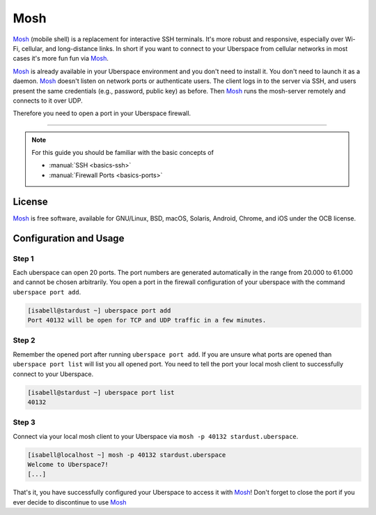.. highlight:: console

.. author:: Daniel Hannaske <https://github.com/dahanbn/>

.. tag:: mosh
.. tag:: console
.. tag:: ssh

#######
Mosh
#######

.. tag_list::

Mosh_ (mobile shell) is a replacement for interactive SSH terminals. It's more robust and responsive, especially over Wi-Fi, cellular, and long-distance links. In short if you want to connect to your Uberspace from cellular networks in most cases it's more fun fun via Mosh_.

Mosh_ is already available in your Uberspace environment and you don't need to install it. You don't need to launch it as a daemon. Mosh_ doesn't listen on network ports or authenticate users. The client logs in to the server via SSH, and users present the same credentials (e.g., password, public key) as before. Then Mosh_ runs the mosh-server remotely and connects to it over UDP. 

Therefore you need to open a port in your Uberspace firewall. 

----

.. note:: For this guide you should be familiar with the basic concepts of

  * :manual:`SSH <basics-ssh>`
  * :manual:`Firewall Ports <basics-ports>`

License
=======

Mosh_ is free software, available for GNU/Linux, BSD, macOS, Solaris, Android, Chrome, and iOS under the OCB license.


Configuration and Usage
=======================

Step 1
------

Each uberspace can open 20 ports. The port numbers are generated automatically in the range from 20.000 to 61.000 and cannot be chosen arbitrarily. You open a port in the firewall configuration of your uberspace with the command ``uberspace port add``.

.. code-block:: bash
 
 [isabell@stardust ~] uberspace port add
 Port 40132 will be open for TCP and UDP traffic in a few minutes.
 

Step 2
------

Remember the opened port after running ``uberspace port add``. If you are unsure what ports are opened than ``uberspace port list`` will list you all opened port. You need to tell the port your local mosh client to successfully connect to your Uberspace.

.. code-block:: bash
 
 [isabell@stardust ~] uberspace port list
 40132

Step 3
------

Connect via your local mosh client to your Uberspace via ``mosh -p 40132 stardust.uberspace``.

.. code-block:: bash
 
 [isabell@localhost ~] mosh -p 40132 stardust.uberspace
 Welcome to Uberspace7!
 [...]


That's it, you have successfully configured your Uberspace to access it with Mosh_! Don't forget to close the port if you ever decide to discontinue to use Mosh_


.. _Mosh: https://mosh.org/

.. author_list::